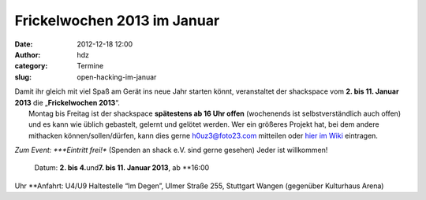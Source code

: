 Frickelwochen 2013 im Januar
############################
:date: 2012-12-18 12:00
:author: hdz
:category: Termine
:slug: open-hacking-im-januar

|image0|

| Damit ihr gleich mit viel Spaß am Gerät ins neue Jahr starten könnt, veranstaltet der shackspace vom **2. bis 11. Januar 2013** die „\ **Frickelwochen 2013**\ “.
|  Montag bis Freitag ist der shackspace \ **spätestens ab 16 Uhr offen** (wochenends ist selbstverständlich auch offen) und es kann wie üblich gebastelt, gelernt und gelötet werden. Wer ein größeres Projekt hat, bei dem andere mithacken können/sollen/dürfen, kann dies gerne h0uz3@foto23.com mitteilen oder `hier im Wiki <http://shackspace.de/wiki/doku.php?id=event:frickelwochen2013>`__ eintragen.

.. raw:: html

   <div>

*Zum Event:
*\ **Eintritt frei!** (Spenden an shack e.V. sind gerne gesehen) Jeder
ist willkommen!
 Datum: \ **2. bis 4.**\ und\ **7. bis 11. Januar 2013**, ab \ **16:00
Uhr
**\ Anfahrt: U4/U9 Haltestelle “Im Degen”, Ulmer Straße 255, Stuttgart
Wangen (gegenüber Kulturhaus Arena)

.. raw:: html

   </div>

.. |image0| image:: http://shackspace.de/wp-content/uploads/2012/06/shack-150x150.png
   :target: http://shackspace.de/wp-content/uploads/2012/06/shack.png


